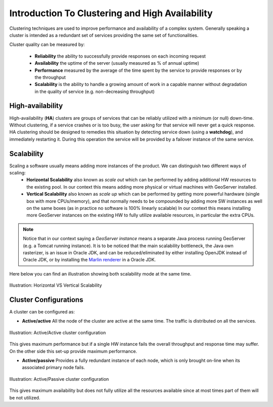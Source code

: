 .. module:: clustering.introduction

.. _clustering.introduction:

Introduction To Clustering and High Availability
====================================================

Clustering techniques are used to improve performance and availability of a complex system. Generally speaking a cluster is intended as a redundant set of services providing the same set of functionalities.

Cluster quality can be measured by:

 * **Reliability** the ability to successfully provide responses on each incoming request
 * **Availability** the uptime of the server (usually measured as % of annual uptime)
 * **Performance** measured by the average of the time spent by the service to provide responses or by the throughput
 * **Scalability** is the ability to handle a growing amount of work in a capable manner without degradation in the quality of service (e.g. non-decreasing throughput)

High-availability
-----------------
High-availability (**HA**) clusters  are groups of services that can be reliably utilized with a minimum (or null) down-time. Without clustering, if a service crashes or is too busy, the user asking for that service will never get a quick response.
HA clustering should be designed to remedies this situation by detecting service down (using a **watchdog**), and immediately restarting it. During this operation the service will be provided by a failover instance of the same service.

Scalability
-----------------
Scaling a software usually means adding more instances of the product. We can distinguish two different ways of scaling:
 * **Horizontal Scalability** also known as *scale out* which can be performed by adding additional HW resources to the existing pool. In our context this means adding more physical or virtual machines with GeoServer installed.
 * **Vertical Scalability** also known as *scale up* which can be performed by getting more powerful hardware 
   (single box with more CPUs/memory), and that normally needs to be compounded by adding more SW instances as well on the same boxes (as
   in practice no software is 100% linearly scalable) 
   In our context this means installing more GeoServer instances on the existing HW to fully utilize available resources,
   in particular the extra CPUs.
 
.. note::
  Notice that in our context saying a *GeoServer instance* means a separate Java process running GeoServer (e.g. a Tomcat running instance).
  It is to be noticed that the main scalability bottleneck, the Java own rasterizer, is an issue in Oracle JDK, and can be reduced/eliminated
  by either installing OpenJDK instead of Oracle JDK, or by installing the `Marlin renderer <https://github.com/bourgesl/marlin-renderer>`_ in
  a Oracle JDK.

Here below you can find an illustration showing both scalability mode at the same time.

.. figure:: images/Scale-Up-Out.png
   :align: center
   :alt: Illustration: Horizontal VS Vertical Scalability
   
   Illustration: Horizontal VS Vertical Scalability

Cluster Configurations
----------------------
A cluster can be configured as:

* **Active/active** All the node of the cluster are active at the same time. The traffic is distributed on all the services.

.. figure:: images/HA_Cluster_AA.png
   :align: center
   :alt: Illustration: Active/Active cluster configuration
   
   Illustration: Active/Active cluster configuration
   
This gives maximum performance but if a single HW instance fails the overall throughput and response time may suffer. On the other side this set-up provide maximum performance.

* **Active/passive** Provides a fully redundant instance of each node, which is only brought on-line when its associated primary node fails.

.. figure:: images/HA_Cluster_AP.png
   :align: center
   :alt: Illustration: Active/Passive cluster configuration
   
   Illustration: Active/Passive cluster configuration
   
This gives maximum availability but does not fully utilize all the resources available since at most times part of them will be not utilized.

